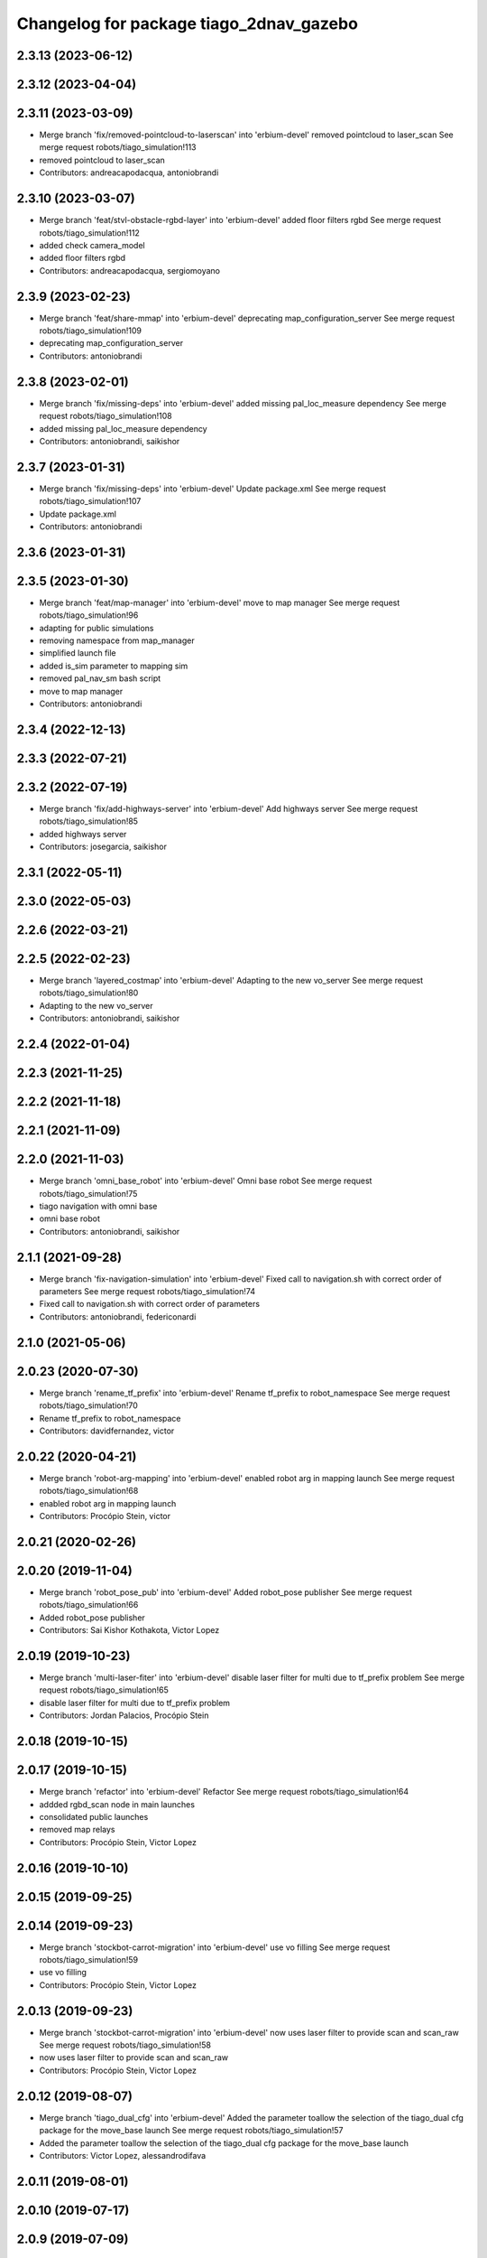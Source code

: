 ^^^^^^^^^^^^^^^^^^^^^^^^^^^^^^^^^^^^^^^^
Changelog for package tiago_2dnav_gazebo
^^^^^^^^^^^^^^^^^^^^^^^^^^^^^^^^^^^^^^^^

2.3.13 (2023-06-12)
-------------------

2.3.12 (2023-04-04)
-------------------

2.3.11 (2023-03-09)
-------------------
* Merge branch 'fix/removed-pointcloud-to-laserscan' into 'erbium-devel'
  removed pointcloud to laser_scan
  See merge request robots/tiago_simulation!113
* removed pointcloud to laser_scan
* Contributors: andreacapodacqua, antoniobrandi

2.3.10 (2023-03-07)
-------------------
* Merge branch 'feat/stvl-obstacle-rgbd-layer' into 'erbium-devel'
  added floor filters rgbd
  See merge request robots/tiago_simulation!112
* added check camera_model
* added floor filters rgbd
* Contributors: andreacapodacqua, sergiomoyano

2.3.9 (2023-02-23)
------------------
* Merge branch 'feat/share-mmap' into 'erbium-devel'
  deprecating map_configuration_server
  See merge request robots/tiago_simulation!109
* deprecating map_configuration_server
* Contributors: antoniobrandi

2.3.8 (2023-02-01)
------------------
* Merge branch 'fix/missing-deps' into 'erbium-devel'
  added missing pal_loc_measure dependency
  See merge request robots/tiago_simulation!108
* added missing pal_loc_measure dependency
* Contributors: antoniobrandi, saikishor

2.3.7 (2023-01-31)
------------------
* Merge branch 'fix/missing-deps' into 'erbium-devel'
  Update package.xml
  See merge request robots/tiago_simulation!107
* Update package.xml
* Contributors: antoniobrandi

2.3.6 (2023-01-31)
------------------

2.3.5 (2023-01-30)
------------------
* Merge branch 'feat/map-manager' into 'erbium-devel'
  move to map manager
  See merge request robots/tiago_simulation!96
* adapting for public simulations
* removing namespace from map_manager
* simplified launch file
* added is_sim parameter to mapping sim
* removed pal_nav_sm bash script
* move to map manager
* Contributors: antoniobrandi

2.3.4 (2022-12-13)
------------------

2.3.3 (2022-07-21)
------------------

2.3.2 (2022-07-19)
------------------
* Merge branch 'fix/add-highways-server' into 'erbium-devel'
  Add highways server
  See merge request robots/tiago_simulation!85
* added highways server
* Contributors: josegarcia, saikishor

2.3.1 (2022-05-11)
------------------

2.3.0 (2022-05-03)
------------------

2.2.6 (2022-03-21)
------------------

2.2.5 (2022-02-23)
------------------
* Merge branch 'layered_costmap' into 'erbium-devel'
  Adapting to the new vo_server
  See merge request robots/tiago_simulation!80
* Adapting to the new vo_server
* Contributors: antoniobrandi, saikishor

2.2.4 (2022-01-04)
------------------

2.2.3 (2021-11-25)
------------------

2.2.2 (2021-11-18)
------------------

2.2.1 (2021-11-09)
------------------

2.2.0 (2021-11-03)
------------------
* Merge branch 'omni_base_robot' into 'erbium-devel'
  Omni base robot
  See merge request robots/tiago_simulation!75
* tiago navigation with omni base
* omni base robot
* Contributors: antoniobrandi, saikishor

2.1.1 (2021-09-28)
------------------
* Merge branch 'fix-navigation-simulation' into 'erbium-devel'
  Fixed call to navigation.sh with correct order of parameters
  See merge request robots/tiago_simulation!74
* Fixed call to navigation.sh with correct order of parameters
* Contributors: antoniobrandi, federiconardi

2.1.0 (2021-05-06)
------------------

2.0.23 (2020-07-30)
-------------------
* Merge branch 'rename_tf_prefix' into 'erbium-devel'
  Rename tf_prefix to robot_namespace
  See merge request robots/tiago_simulation!70
* Rename tf_prefix to robot_namespace
* Contributors: davidfernandez, victor

2.0.22 (2020-04-21)
-------------------
* Merge branch 'robot-arg-mapping' into 'erbium-devel'
  enabled robot arg in mapping launch
  See merge request robots/tiago_simulation!68
* enabled robot arg in mapping launch
* Contributors: Procópio Stein, victor

2.0.21 (2020-02-26)
-------------------

2.0.20 (2019-11-04)
-------------------
* Merge branch 'robot_pose_pub' into 'erbium-devel'
  Added robot_pose publisher
  See merge request robots/tiago_simulation!66
* Added robot_pose publisher
* Contributors: Sai Kishor Kothakota, Victor Lopez

2.0.19 (2019-10-23)
-------------------
* Merge branch 'multi-laser-fiter' into 'erbium-devel'
  disable laser filter for multi due to tf_prefix problem
  See merge request robots/tiago_simulation!65
* disable laser filter for multi due to tf_prefix problem
* Contributors: Jordan Palacios, Procópio Stein

2.0.18 (2019-10-15)
-------------------

2.0.17 (2019-10-15)
-------------------
* Merge branch 'refactor' into 'erbium-devel'
  Refactor
  See merge request robots/tiago_simulation!64
* addded rgbd_scan node in main launches
* consolidated public launches
* removed map relays
* Contributors: Procópio Stein, Victor Lopez

2.0.16 (2019-10-10)
-------------------

2.0.15 (2019-09-25)
-------------------

2.0.14 (2019-09-23)
-------------------
* Merge branch 'stockbot-carrot-migration' into 'erbium-devel'
  use vo filling
  See merge request robots/tiago_simulation!59
* use vo filling
* Contributors: Procópio Stein, Victor Lopez

2.0.13 (2019-09-23)
-------------------
* Merge branch 'stockbot-carrot-migration' into 'erbium-devel'
  now uses laser filter to provide scan and scan_raw
  See merge request robots/tiago_simulation!58
* now uses laser filter to provide scan and scan_raw
* Contributors: Procópio Stein, Victor Lopez

2.0.12 (2019-08-07)
-------------------
* Merge branch 'tiago_dual_cfg' into 'erbium-devel'
  Added the parameter toallow the selection of the tiago_dual cfg package for the move_base launch
  See merge request robots/tiago_simulation!57
* Added the parameter toallow the selection of the tiago_dual cfg package for the move_base launch
* Contributors: Victor Lopez, alessandrodifava

2.0.11 (2019-08-01)
-------------------

2.0.10 (2019-07-17)
-------------------

2.0.9 (2019-07-09)
------------------

2.0.8 (2019-07-03)
------------------
* Merge branch 'more_fixes' into 'erbium-devel'
  more fixes on moved launch files
  See merge request robots/tiago_simulation!51
* removed pick_and_place.launch file
* more fixes on moved launch files
* Contributors: Sai Kishor Kothakota, Victor Lopez

2.0.7 (2019-06-17)
------------------
* Merge branch 'new_nav_cfg' into 'erbium-devel'
  moved simulation launches from tiago_2dnav
  See merge request robots/tiago_simulation!50
* moved simulation launches from tiago_2dnav
* Merge branch 'teb_planner' into 'erbium-devel'
  Add TEB planner
  See merge request robots/tiago_simulation!49
* Add TEB planner
* Contributors: Hilario Tome, Sai Kishor Kothakota, Victor Lopez, davidfernandez

2.0.6 (2019-03-26)
------------------

2.0.5 (2019-03-14)
------------------

2.0.4 (2019-02-26)
------------------
* Add rgbd scan to public navigation
* Contributors: Victor Lopez

2.0.3 (2019-01-23)
------------------
* Change default deprecated param to titanium
  For backwards compatibility
* Add more params to public sim
* Contributors: Victor Lopez

2.0.2 (2019-01-23)
------------------
* Merge branch 'fix_default_global_planner' into 'erbium-devel'
  Set default global planner back to global_planner
  See merge request robots/tiago_simulation!46
* Add mapping from deprecated robot to new variables
* Don't launch loc measure on public sim
* Set default global planner back to global_planner
* Contributors: Jordan Palacios, Victor Lopez

2.0.1 (2018-12-20)
------------------

2.0.0 (2018-12-19)
------------------
* Merge branch 'specifics-refactor' into 'erbium-devel'
  Add advanced navigation option to tiago_navigation.launch
  See merge request robots/tiago_simulation!45
* Add more params to map and nav launches
* Adapt launch files to new args
* Refactor controller configuration
* Move tiago navigation code to a separate file for easier overwrite
* Add advanced navigation option to tiago_navigation.launch
* Contributors: Victor Lopez

1.0.11 (2018-11-26)
-------------------
* Merge branch 'add-extra-gz-args-flag' into 'erbium-devel'
  Add extra_gazebo_args flag
  See merge request robots/tiago_simulation!44
* Add extra_gazebo_args flag
* Contributors: Victor Lopez

1.0.10 (2018-11-26)
-------------------
* Merge branch 'add-tuck-arm' into 'erbium-devel'
  Add tuck_arm argument
  See merge request robots/tiago_simulation!43
* Add tuck_arm argument
* Contributors: Victor Lopez

1.0.9 (2018-10-26)
------------------

1.0.8 (2018-09-28)
------------------
* Merge branch 'fix-default-planner' into 'erbium-devel'
  fixed default planner to global_planner
  See merge request robots/tiago_simulation!41
* fixed default planner to global_planner
* Contributors: Jordan Palacios, Procópio Stein

1.0.7 (2018-07-30)
------------------

1.0.6 (2018-07-06)
------------------
* Merge branch 'add-log-recording' into 'erbium-devel'
  Add log recording
  See merge request robots/tiago_simulation!36
* Add log recording
* Contributors: Victor Lopez

1.0.5 (2018-06-05)
------------------

1.0.4 (2018-05-16)
------------------

1.0.3 (2018-04-10)
------------------

1.0.2 (2018-03-29)
------------------

1.0.1 (2018-03-26)
------------------

1.0.0 (2018-03-26)
------------------

0.0.18 (2018-03-21)
-------------------
* Add extra arguments to public simulation launch files
* Contributors: Victor Lopez

0.0.17 (2018-02-20)
-------------------

0.0.16 (2018-02-16)
-------------------

0.0.15 (2018-01-24)
-------------------

0.0.14 (2017-11-07)
-------------------

0.0.13 (2017-11-02)
-------------------
* add argument to choose map
  w
* Contributors: Jordi Pages

0.0.12 (2017-05-30)
-------------------

0.0.11 (2017-05-16)
-------------------
* add world argument
* Contributors: Jordi Pages

0.0.10 (2016-10-21)
-------------------

0.0.9 (2016-10-14)
------------------
* set a different initial pose of the robot
* set myself as maintainer
* launch files to support public map/loc
* disable dynamic_footprint when public_sim=true
* New launch file for the pick and place demo, also provided the world
* Contributors: Jordi Pages, job-1994

0.0.7 (2016-06-15)
------------------
* Change default robot type to custom
* Contributors: Victor Lopez

0.0.6 (2016-06-15)
------------------

0.0.5 (2016-06-15)
------------------

0.0.4 (2016-06-15)
------------------

0.0.3 (2016-06-14)
------------------
* default robot model
* fix default robot
* Contributors: Jeremie Deray

0.0.2 (2015-04-15)
------------------

0.0.1 (2015-04-15)
------------------
* refs #10237 : fixes default robot model to full
* Missing a d in the project name
* adds tiago_2dnav_gazebo
* Contributors: Sammy Pfeiffer, enriquefernandez

